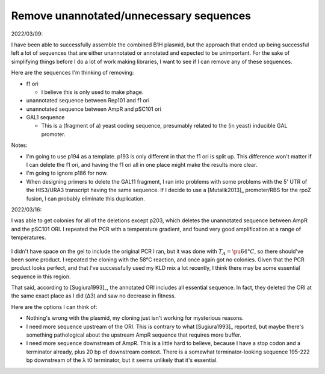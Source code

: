 ****************************************
Remove unannotated/unnecessary sequences
****************************************

2022/03/09:

I have been able to successfully assemble the combined B1H plasmid, but the 
approach that ended up being successful left a lot of sequences that are either 
unannotated or annotated and expected to be unimportant.  For the sake of 
simplifying things before I do a lot of work making libraries, I want to see if 
I can remove any of these sequences.

Here are the sequences I'm thinking of removing:

- f1 ori

  - I believe this is only used to make phage.

- unannotated sequence between Rep101 and f1 ori

- unannotated sequence between AmpR and pSC101 ori

- GAL1 sequence 

  - This is a (fragment of a) yeast coding sequence, presumably related to the 
    (in yeast) inducible GAL promoter.

Notes:

- I'm going to use p194 as a template.  p193 is only different in that the f1 
  ori is split up.  This difference won't matter if I can delete the f1 ori, 
  and having the f1 ori all in one place might make the results more clear.

- I'm going to ignore p186 for now.

- When designing primers to delete the GAL11 fragment, I ran into problems with 
  some problems with the 5' UTR of the HIS3/URA3 transcript having the same 
  sequence.  If I decide to use a [Mutalik2013]_ promoter/RBS for the rpoZ 
  fusion, I can probably eliminate this duplication.

2022/03/16:

I was able to get colonies for all of the deletions except p203, which deletes 
the unannotated sequence between AmpR and the pSC101 ORI.  I repeated the PCR 
with a temperature gradient, and found very good amplification at a range of 
temperatures.  

.. protocol:: 20220315_pcr.txt

.. figure:: 20220315_optimize_ta_p203.svg

I didn't have space on the gel to include the original PCR I ran, but it was 
done with :math:`T_A = \pu{64°C}`, so there should've been some product.  I 
repeated the cloning with the 58°C reaction, and once again got no colonies.  
Given that the PCR product looks perfect, and that I've successfully used my 
KLD mix a lot recently, I think there may be some essential sequence in this 
region.

That said, according to [Sugiura1993]_, the annotated ORI includes all 
essential sequence.  In fact, they deleted the ORI at the same exact place as I 
did (Δ3) and saw no decrease in fitness.

Here are the options I can think of:

- Nothing's wrong with the plasmid, my cloning just isn't working for 
  mysterious reasons.

- I need more sequence upstream of the ORI.  This is contrary to what 
  [Sugiura1993]_ reported, but maybe there's something pathological about the 
  upstream AmpR sequence that requires more buffer.

- I need more sequence downstream of AmpR.  This is a little hard to believe, 
  because I have a stop codon and a terminator already, plus 20 bp of 
  downstream context.  There is a somewhat terminator-looking sequence 195-222 
  bp downstream of the λ t0 terminator, but it seems unlikely that it's 
  essential.


